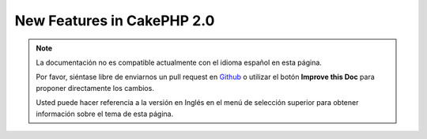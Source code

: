 New Features in CakePHP 2.0
###########################

.. note::
    La documentación no es compatible actualmente con el idioma español en esta página.

    Por favor, siéntase libre de enviarnos un pull request en
    `Github <https://github.com/cakephp/docs>`_ o utilizar el botón **Improve this Doc** para proponer directamente los cambios.

    Usted puede hacer referencia a la versión en Inglés en el menú de selección superior
    para obtener información sobre el tema de esta página.

.. meta::
    :title lang=es: New Features in CakePHP 2.0
    :keywords lang=es: time reductions,doctypes,model construction,key value,option one,database connection,content view,configuration file,constructor,great time,array,new features,bootstrap process,elements,new models
